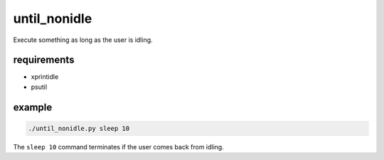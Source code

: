 until_nonidle
=============

Execute something as long as the user is idling.

requirements
------------

-  xprintidle
-  psutil

example
-------

.. code::

   ./until_nonidle.py sleep 10

The ``sleep 10`` command terminates if the user comes back from idling.
